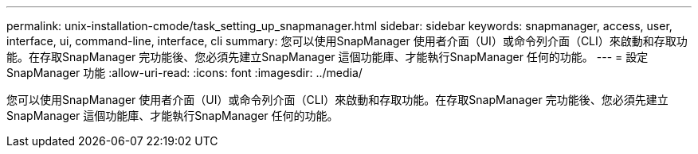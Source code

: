---
permalink: unix-installation-cmode/task_setting_up_snapmanager.html 
sidebar: sidebar 
keywords: snapmanager, access, user, interface, ui, command-line, interface, cli 
summary: 您可以使用SnapManager 使用者介面（UI）或命令列介面（CLI）來啟動和存取功能。在存取SnapManager 完功能後、您必須先建立SnapManager 這個功能庫、才能執行SnapManager 任何的功能。 
---
= 設定SnapManager 功能
:allow-uri-read: 
:icons: font
:imagesdir: ../media/


[role="lead"]
您可以使用SnapManager 使用者介面（UI）或命令列介面（CLI）來啟動和存取功能。在存取SnapManager 完功能後、您必須先建立SnapManager 這個功能庫、才能執行SnapManager 任何的功能。
